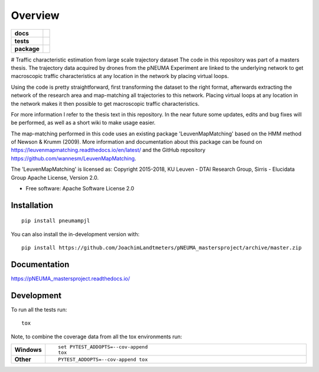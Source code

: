 ========
Overview
========

.. start-badges

.. list-table::
    :stub-columns: 1

    * - docs
      - |docs|
    * - tests
      - | |travis| |appveyor| |requires|
        | |codecov|
    * - package
      - | |version| |wheel| |supported-versions| |supported-implementations|
        | |commits-since|
.. |docs| image:: https://readthedocs.org/projects/pNEUMA_mastersproject/badge/?style=flat
    :target: https://readthedocs.org/projects/pNEUMA_mastersproject
    :alt: Documentation Status

.. |travis| image:: https://api.travis-ci.com/JoachimLandtmeters/pNEUMA_mastersproject.svg?branch=master
    :alt: Travis-CI Build Status
    :target: https://travis-ci.com/github/JoachimLandtmeters/pNEUMA_mastersproject

.. |appveyor| image:: https://ci.appveyor.com/api/projects/status/github/JoachimLandtmeters/pNEUMA_mastersproject?branch=master&svg=true
    :alt: AppVeyor Build Status
    :target: https://ci.appveyor.com/project/JoachimLandtmeters/pNEUMA_mastersproject

.. |requires| image:: https://requires.io/github/JoachimLandtmeters/pNEUMA_mastersproject/requirements.svg?branch=master
    :alt: Requirements Status
    :target: https://requires.io/github/JoachimLandtmeters/pNEUMA_mastersproject/requirements/?branch=master

.. |codecov| image:: https://codecov.io/gh/JoachimLandtmeters/pNEUMA_mastersproject/branch/master/graphs/badge.svg?branch=master
    :alt: Coverage Status
    :target: https://codecov.io/github/JoachimLandtmeters/pNEUMA_mastersproject

.. |version| image:: https://img.shields.io/pypi/v/pneumampjl.svg
    :alt: PyPI Package latest release
    :target: https://pypi.org/project/pneumampjl

.. |wheel| image:: https://img.shields.io/pypi/wheel/pneumampjl.svg
    :alt: PyPI Wheel
    :target: https://pypi.org/project/pneumampjl

.. |supported-versions| image:: https://img.shields.io/pypi/pyversions/pneumampjl.svg
    :alt: Supported versions
    :target: https://pypi.org/project/pneumampjl

.. |supported-implementations| image:: https://img.shields.io/pypi/implementation/pneumampjl.svg
    :alt: Supported implementations
    :target: https://pypi.org/project/pneumampjl

.. |commits-since| image:: https://img.shields.io/github/commits-since/JoachimLandtmeters/pNEUMA_mastersproject/v0.0.1.svg
    :alt: Commits since latest release
    :target: https://github.com/JoachimLandtmeters/pNEUMA_mastersproject/compare/v0.0.1...master



.. end-badges

# Traffic characteristic estimation from large scale trajectory dataset
The code in this repository was part of a masters thesis.
The trajectory data acquired by drones from the pNEUMA Experiment are linked to the underlying network to get macroscopic traffic characteristics at any location in the network by placing virtual loops.

Using the code is pretty straightforward, first transforming the dataset to the right format, afterwards extracting the network of the research area and map-matching all trajectories to this network. Placing virtual loops at any location in the network makes it then possible to get macroscopic traffic characteristics.

For more information I refer to the thesis text in this repository.
In the near future some updates, edits and bug fixes will be performed, as well as a short wiki to make usage easier.

The map-matching performed in this code uses an existing package 
'LeuvenMapMatching' based on the HMM method of Newson & Krumm (2009).
More information and documentation about this package can be found on https://leuvenmapmatching.readthedocs.io/en/latest/ and the GitHub repository https://github.com/wannesm/LeuvenMapMatching.

The 'LeuvenMapMatching' is licensed as:
Copyright 2015-2018, KU Leuven - DTAI Research Group, Sirris - Elucidata Group
Apache License, Version 2.0.

* Free software: Apache Software License 2.0

Installation
============

::

    pip install pneumampjl

You can also install the in-development version with::

    pip install https://github.com/JoachimLandtmeters/pNEUMA_mastersproject/archive/master.zip


Documentation
=============


https://pNEUMA_mastersproject.readthedocs.io/


Development
===========

To run all the tests run::

    tox

Note, to combine the coverage data from all the tox environments run:

.. list-table::
    :widths: 10 90
    :stub-columns: 1

    - - Windows
      - ::

            set PYTEST_ADDOPTS=--cov-append
            tox

    - - Other
      - ::

            PYTEST_ADDOPTS=--cov-append tox
